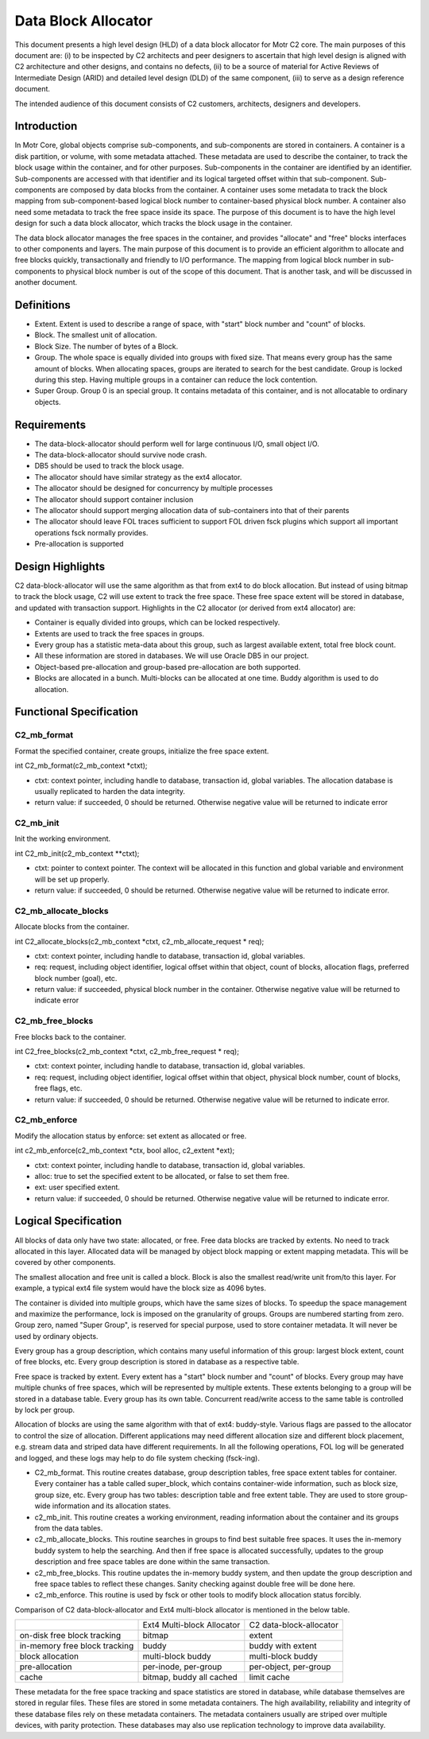 =====================
Data Block Allocator
=====================

This document presents a high level design (HLD) of a data block allocator for Motr C2 core. The main purposes of this document are: (i) to be inspected by C2 architects and peer designers to ascertain that high level design is aligned with C2 architecture and other designs, and contains no defects, (ii) to be a source of material for Active Reviews of Intermediate Design (ARID) and detailed level design (DLD) of the same component, (iii) to serve as a design reference document.

The intended audience of this document consists of C2 customers, architects, designers and developers.

******************
Introduction
******************

In Motr Core, global objects comprise sub-components, and sub-components are stored in containers. A container is a disk partition, or volume, with some metadata attached. These metadata are used to describe the container, to track the block usage within the container, and for other purposes. Sub-components in the container are identified by an identifier. Sub-components are accessed with that identifier and its logical targeted offset within that sub-component. Sub-components are composed by data blocks from the container. A container uses some metadata to track the block mapping from sub-component-based logical block number to container-based physical block number. A container also need some metadata to track the free space inside its space. The purpose of this document is to have the high level design for such a data block allocator, which tracks the block usage in the container.

The data block allocator manages the free spaces in the container, and provides "allocate" and "free" blocks interfaces to other components and layers. The main purpose of this document is to provide an efficient algorithm to allocate and free blocks quickly, transactionally and friendly to I/O performance. The mapping from logical block number in sub-components to physical block number is out of the scope of this document. That is another task, and will be discussed in another document.

******************
Definitions
******************

- Extent. Extent is used to describe a range of space, with "start" block number and "count" of blocks.

- Block. The smallest unit of allocation.

- Block Size. The number of bytes of a Block.

- Group. The whole space is equally divided into groups with fixed size. That means every group has the same amount of blocks. When allocating spaces, groups are iterated to search for the best candidate. Group is locked during this step. Having multiple groups in a container can reduce the lock contention.

- Super Group. Group 0 is an special group. It contains metadata of this container, and is not allocatable to ordinary objects.

*************
Requirements
*************

- The data-block-allocator should perform well for large continuous I/O, small object I/O.

- The data-block-allocator should survive node crash.

- DB5 should be used to track the block usage.

- The allocator should have similar strategy as the ext4 allocator.

- The allocator should be designed for concurrency by multiple processes

- The allocator should support container inclusion

- The allocator should support merging allocation data of sub-containers into that of their parents

- The allocator should leave FOL traces sufficient to support FOL driven fsck plugins which support all important operations fsck normally provides.

- Pre-allocation is supported

*****************
Design Highlights
*****************

C2 data-block-allocator will use the same algorithm as that from ext4 to do block allocation. But instead of using bitmap to track the block usage, C2 will use extent to track the free space. These free space extent will be stored in database, and updated with transaction support. Highlights in the C2 allocator (or derived from ext4 allocator) are:

- Container is equally divided into groups, which can be locked respectively.

- Extents are used to track the free spaces in groups.

- Every group has a statistic meta-data about this group, such as largest available extent, total free block count.

- All these information are stored in databases. We will use Oracle DB5 in our project.

- Object-based pre-allocation and group-based pre-allocation are both supported.

- Blocks are allocated in a bunch. Multi-blocks can be allocated at one time. Buddy algorithm is used to do allocation.

***************************
Functional Specification
***************************

C2_mb_format
==============

Format the specified container, create groups, initialize the free space extent.

int C2_mb_format(c2_mb_context *ctxt);

- ctxt: context pointer, including handle to database, transaction id, global variables. The allocation database is usually replicated to harden the data integrity.

- return value: if succeeded, 0 should be returned. Otherwise negative value will be returned to indicate error


C2_mb_init
===========

Init the working environment.

int C2_mb_init(c2_mb_context **ctxt);

- ctxt: pointer to context pointer. The context will be allocated in this function and global variable and environment will be set up properly.

- return value: if succeeded, 0 should be returned. Otherwise negative value will be returned to indicate error.

C2_mb_allocate_blocks
======================

Allocate blocks from the container.

int C2_allocate_blocks(c2_mb_context *ctxt, c2_mb_allocate_request * req);

- ctxt: context pointer, including handle to database, transaction id, global variables.

- req: request, including object identifier, logical offset within that object, count of blocks, allocation flags, preferred block number (goal), etc.

- return value: if succeeded, physical block number in the container. Otherwise negative value will be returned to indicate error

C2_mb_free_blocks
==================

Free blocks back to the container.

int C2_free_blocks(c2_mb_context *ctxt, c2_mb_free_request * req);

- ctxt: context pointer, including handle to database, transaction id, global variables.

- req: request, including object identifier, logical offset within that object, physical block number, count of blocks, free flags, etc.

- return value: if succeeded, 0 should be returned. Otherwise negative value will be returned to indicate error.

C2_mb_enforce
==============

Modify the allocation status by enforce: set extent as allocated or free.

int c2_mb_enforce(c2_mb_context *ctx, bool alloc, c2_extent *ext);

- ctxt: context pointer, including handle to database, transaction id, global variables.

- alloc: true to set the specified extent to be allocated, or false to set them free.

- ext: user specified extent.

- return value: if succeeded, 0 should be returned. Otherwise negative value will be returned to indicate error.


**************************
Logical Specification
**************************

All blocks of data only have two state: allocated, or free. Free data blocks are tracked by extents. No need to track allocated in this layer. Allocated data will be managed by object block mapping or extent mapping metadata. This will be covered by other components.

The smallest allocation and free unit is called a block. Block is also the smallest read/write unit from/to this layer. For example, a typical ext4 file system would have the block size as 4096 bytes.

The container is divided into multiple groups, which have the same sizes of blocks. To speedup the space management and maximize the performance, lock is imposed on the granularity of groups. Groups are numbered starting from zero. Group zero, named "Super Group", is reserved for special purpose, used to store container metadata. It will never be used by ordinary objects.

Every group has a group description, which contains many useful information of this group: largest block extent, count of free blocks, etc. Every group description is stored in database as a respective table.

Free space is tracked by extent. Every extent has a "start" block number and "count" of blocks. Every group may have multiple chunks of free spaces, which will be represented by multiple extents. These extents belonging to a group will be stored in a database table. Every group has its own table. Concurrent read/write access to the same table is controlled by lock per group.

Allocation of blocks are using the same algorithm with that of ext4: buddy-style. Various flags are passed to the allocator to control the size of allocation. Different applications may need different allocation size and different block placement, e.g. stream data and striped data have different requirements. In all the following operations, FOL log will be generated and logged, and these logs may help to do file system checking (fsck-ing).

- C2_mb_format. This routine creates database, group description tables, free space extent tables for container. Every container has a table called super_block, which contains container-wide information, such as block size, group size, etc. Every group has two tables: description table and free extent table. They are used to store group-wide information and its allocation states.

- c2_mb_init. This routine creates a working environment, reading information about the container and its groups from the data tables.

- c2_mb_allocate_blocks. This routine searches in groups to find best suitable free spaces. It uses the in-memory buddy system to help the searching. And then if free space is allocated successfully, updates to the group description and free space tables are done within the same transaction.

- c2_mb_free_blocks. This routine updates the in-memory buddy system, and then update the group description and free space tables to reflect these changes. Sanity checking against double free will be done here.

- c2_mb_enforce. This routine is used by fsck or other tools to modify block allocation status forcibly.

Comparison of C2 data-block-allocator and Ext4 multi-block allocator is mentioned in the below table.

+--------------------------------+----------------------------------------------+-----------------------------------------------+
|                                |Ext4 Multi-block Allocator                    |C2 data-block-allocator                        |
+--------------------------------+----------------------------------------------+-----------------------------------------------+
|on-disk free block tracking     |bitmap                                        |extent                                         |
+--------------------------------+----------------------------------------------+-----------------------------------------------+
|in-memory free block tracking   |buddy                                         |buddy with extent                              |
+--------------------------------+----------------------------------------------+-----------------------------------------------+
|block allocation                |multi-block buddy                             |multi-block buddy                              |
+--------------------------------+----------------------------------------------+-----------------------------------------------+
|pre-allocation                  |per-inode, per-group                          |per-object, per-group                          |
+--------------------------------+----------------------------------------------+-----------------------------------------------+
|cache                           |bitmap, buddy all cached                      |limit cache                                    |
+--------------------------------+----------------------------------------------+-----------------------------------------------+


These metadata for the free space tracking and space statistics are stored in database, while database themselves are stored in regular files. These files are stored in some metadata containers. The high availability, reliability and integrity of these database files rely on these metadata containers. The metadata containers usually are striped over multiple devices, with parity protection. These databases may also use replication technology to improve data availability.



















